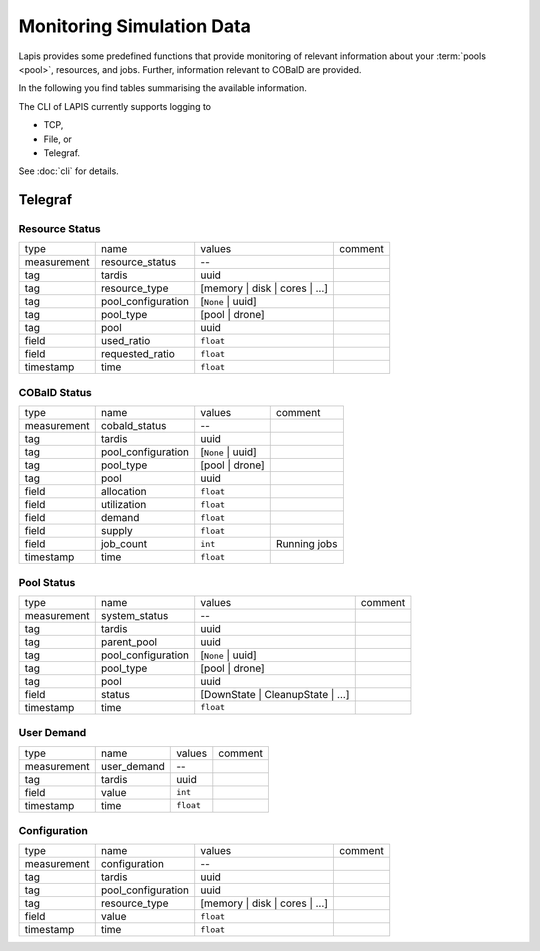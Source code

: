 Monitoring Simulation Data
==========================

Lapis provides some predefined functions that provide monitoring of relevant
information about your :term:`pools <pool>`, resources, and jobs. Further,
information relevant to COBalD are provided.

In the following you find tables summarising the available information.

The CLI of LAPIS currently supports logging to

* TCP,
* File, or
* Telegraf.

See :doc:`cli` for details.

Telegraf
--------

Resource Status
~~~~~~~~~~~~~~~

=========== ================== ============================= =======
type        name               values                        comment
----------- ------------------ ----------------------------- -------
measurement resource_status    --
tag         tardis             uuid
tag         resource_type      [memory | disk | cores | ...]
tag         pool_configuration [``None`` | uuid]
tag         pool_type          [pool | drone]
tag         pool               uuid
field       used_ratio         ``float``
field       requested_ratio    ``float``
timestamp   time               ``float``
=========== ================== ============================= =======

COBalD Status
~~~~~~~~~~~~~

=========== ================== ================= ============
type        name               values            comment
----------- ------------------ ----------------- ------------
measurement cobald_status      --
tag         tardis             uuid
tag         pool_configuration [``None`` | uuid]
tag         pool_type          [pool | drone]
tag         pool               uuid
field       allocation         ``float``
field       utilization        ``float``
field       demand             ``float``
field       supply             ``float``
field       job_count          ``int``           Running jobs
timestamp   time               ``float``
=========== ================== ================= ============

Pool Status
~~~~~~~~~~~

=========== ================== ================================ =======
type        name               values                           comment
----------- ------------------ -------------------------------- -------
measurement system_status      --
tag         tardis             uuid
tag         parent_pool        uuid
tag         pool_configuration [``None`` | uuid]
tag         pool_type          [pool | drone]
tag         pool               uuid
field       status             [DownState | CleanupState | ...]
timestamp   time               ``float``
=========== ================== ================================ =======

User Demand
~~~~~~~~~~~

=========== =========== ========= =======
type        name        values    comment
----------- ----------- --------- -------
measurement user_demand --
tag         tardis      uuid
field       value       ``int``
timestamp   time        ``float``
=========== =========== ========= =======

Configuration
~~~~~~~~~~~~~

=========== ================== ============================= =======
type        name               values                        comment
----------- ------------------ ----------------------------- -------
measurement configuration      --
tag         tardis             uuid
tag         pool_configuration uuid
tag         resource_type      [memory | disk | cores | ...]
field       value              ``float``
timestamp   time               ``float``
=========== ================== ============================= =======
